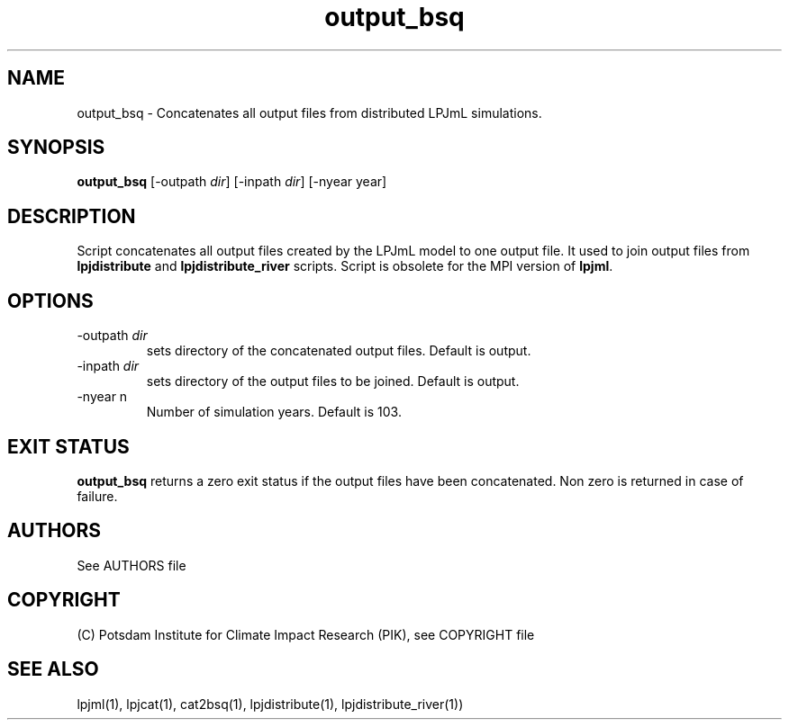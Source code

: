 .TH output_bsq 1  "October 20, 2008" "version 3.4.018" "USER COMMANDS"
.SH NAME
output_bsq \- Concatenates all output files from distributed LPJmL simulations.
.SH SYNOPSIS
.B output_bsq 
[-outpath \fIdir\fP] [-inpath \fIdir\fP] [-nyear year]
.SH DESCRIPTION
Script concatenates all output files created by the LPJmL model to one output file. It used to join output files from
.B
lpjdistribute
and
.B lpjdistribute_river
scripts. Script is obsolete for the MPI version of \fBlpjml\fP.
.SH OPTIONS
.TP
\-outpath \fIdir\fP
sets directory of the concatenated output files. Default is output.
.TP
\-inpath \fIdir\fP
sets directory of the output files to be joined. Default is output.
.TP 
\-nyear n
Number of simulation years. Default is 103.
.SH EXIT STATUS
.B output_bsq 
returns a zero exit status if the output files have been concatenated.
Non zero is returned in case of failure.
.SH AUTHORS

See AUTHORS file

.SH COPYRIGHT

(C) Potsdam Institute for Climate Impact Research (PIK), see COPYRIGHT file

.SH SEE ALSO
lpjml(1), lpjcat(1), cat2bsq(1), lpjdistribute(1), lpjdistribute_river(1))
